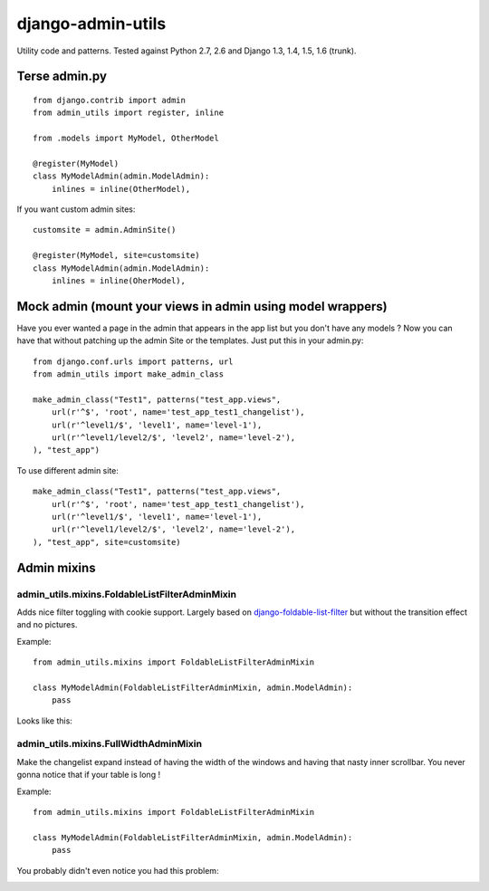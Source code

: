 ===========================
    django-admin-utils
===========================

Utility code and patterns. Tested against Python 2.7, 2.6 and Django 1.3, 1.4, 1.5, 1.6 (trunk).

.. image:: https://secure.travis-ci.org/ionelmc/django-admin-utils.png
    :alt: Build Status
    :target: http://travis-ci.org/ionelmc/django-admin-utils

.. image:: https://coveralls.io/repos/ionelmc/django-admin-utils/badge.png?branch=master
    :alt: Coverage Status
    :target: https://coveralls.io/r/ionelmc/django-admin-utils

.. image:: https://badge.fury.io/py/django-admin-utils.png
    :alt: PYPI Package
    :target: https://pypi.python.org/pypi/django-admin-utils

.. image:: https://d2weczhvl823v0.cloudfront.net/ionelmc/django-admin-utils/trend.png
   :alt: Bitdeli badge
   :target: https://bitdeli.com/free

Terse admin.py
==============

::

    from django.contrib import admin
    from admin_utils import register, inline

    from .models import MyModel, OtherModel

    @register(MyModel)
    class MyModelAdmin(admin.ModelAdmin):
        inlines = inline(OtherModel),

If you want custom admin sites::

    customsite = admin.AdminSite()

    @register(MyModel, site=customsite)
    class MyModelAdmin(admin.ModelAdmin):
        inlines = inline(OherModel),


Mock admin (mount your views in admin using model wrappers)
===========================================================

Have you ever wanted a page in the admin that appears in the app list but you don't have any
models ? Now you can have that without patching up the admin Site or the templates. Just put this
in your admin.py::

    from django.conf.urls import patterns, url
    from admin_utils import make_admin_class

    make_admin_class("Test1", patterns("test_app.views",
        url(r'^$', 'root', name='test_app_test1_changelist'),
        url(r'^level1/$', 'level1', name='level-1'),
        url(r'^level1/level2/$', 'level2', name='level-2'),
    ), "test_app")

To use different admin site::

    make_admin_class("Test1", patterns("test_app.views",
        url(r'^$', 'root', name='test_app_test1_changelist'),
        url(r'^level1/$', 'level1', name='level-1'),
        url(r'^level1/level2/$', 'level2', name='level-2'),
    ), "test_app", site=customsite)

Admin mixins
============

admin_utils.mixins.FoldableListFilterAdminMixin
-----------------------------------------------

Adds nice filter toggling with cookie support. Largely based on `django-foldable-list-filter
<https://bitbucket.org/Stanislas/django-foldable-list-filter>`_ but without the transition effect and no pictures.

Example::

    from admin_utils.mixins import FoldableListFilterAdminMixin

    class MyModelAdmin(FoldableListFilterAdminMixin, admin.ModelAdmin):
        pass

Looks like this:

    .. image:: docs/FoldableListFilterAdminMixin.png
       :alt: Screenshort of FoldableListFilterAdminMixin

admin_utils.mixins.FullWidthAdminMixin
--------------------------------------

Make the changelist expand instead of having the width of the windows and having that nasty inner scrollbar. You never gonna notice that if
your table is long !

Example::

    from admin_utils.mixins import FoldableListFilterAdminMixin

    class MyModelAdmin(FoldableListFilterAdminMixin, admin.ModelAdmin):
        pass

You probably didn't even notice you had this problem:

.. image:: docs/FullWidthAdminMixin.png
   :alt: Screenshort of FullWidthAdminMixin



